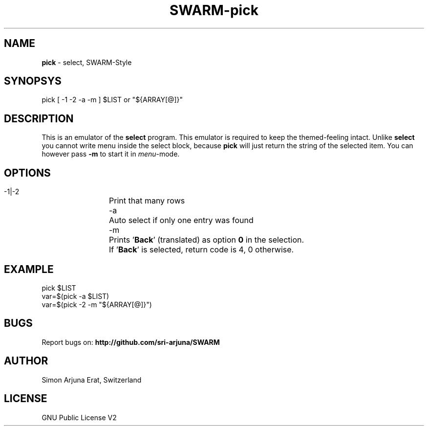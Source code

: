 .TH SWARM-pick 1 "Copyleft 1995-2020" "SWARM 1.0" "SWARM Manual"

.SH NAME
\fBpick\fP - select, SWARM-Style
\fB
.SH SYNOPSYS
pick [ -1 -2 -a -m ] $LIST or "${ARRAY[@]}"

.SH DESCRIPTION
This is an emulator of the \fBselect\fP program. This emulator is required to keep the themed-feeling intact.
Unlike \fBselect\fP you cannot write menu inside the select block, because \fBpick\fP will just return the string of the selected item.
You can however pass \fB-m\fP to start it in \fImenu\fP-mode.

.SH OPTIONS
  -1|-2	Print that many rows
  -a		Auto select if only one entry was found
  -m		Prints '\fBBack\fP' (translated) as option \fB0\fP in the selection.
  		If '\fBBack\fP' is selected, return code is 4, 0 otherwise.


.SH EXAMPLE
pick $LIST
.RE
var=$(pick -a $LIST)
.RE
var=$(pick -2 -m "${ARRAY[@]}")

.SH BUGS
Report bugs on: \fBhttp://github.com/sri-arjuna/SWARM\fP

.SH AUTHOR
Simon Arjuna Erat, Switzerland

.SH LICENSE
GNU Public License V2
